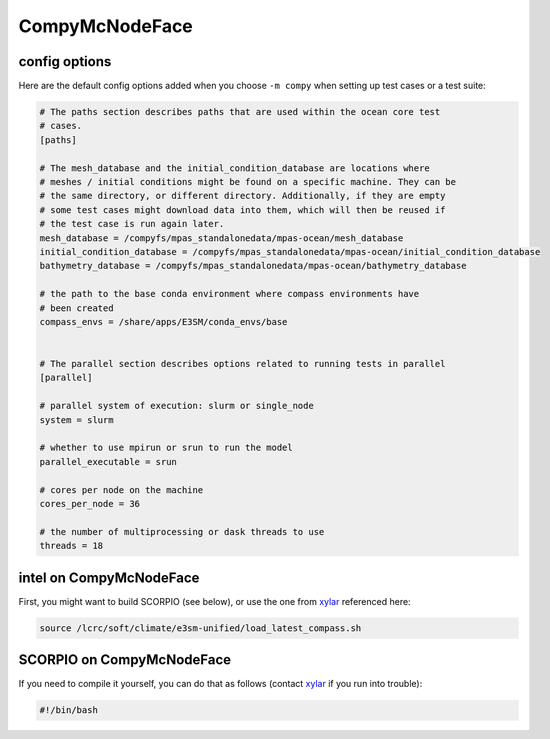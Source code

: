 .. _machine_compy:

CompyMcNodeFace
===============

config options
--------------

Here are the default config options added when you choose ``-m compy`` when
setting up test cases or a test suite:

.. code-block:: cfg

    # The paths section describes paths that are used within the ocean core test
    # cases.
    [paths]

    # The mesh_database and the initial_condition_database are locations where
    # meshes / initial conditions might be found on a specific machine. They can be
    # the same directory, or different directory. Additionally, if they are empty
    # some test cases might download data into them, which will then be reused if
    # the test case is run again later.
    mesh_database = /compyfs/mpas_standalonedata/mpas-ocean/mesh_database
    initial_condition_database = /compyfs/mpas_standalonedata/mpas-ocean/initial_condition_database
    bathymetry_database = /compyfs/mpas_standalonedata/mpas-ocean/bathymetry_database

    # the path to the base conda environment where compass environments have
    # been created
    compass_envs = /share/apps/E3SM/conda_envs/base


    # The parallel section describes options related to running tests in parallel
    [parallel]

    # parallel system of execution: slurm or single_node
    system = slurm

    # whether to use mpirun or srun to run the model
    parallel_executable = srun

    # cores per node on the machine
    cores_per_node = 36

    # the number of multiprocessing or dask threads to use
    threads = 18

intel on CompyMcNodeFace
------------------------

First, you might want to build SCORPIO (see below), or use the one from
`xylar <http://github.com/xylar>`_ referenced here:

.. code-block:: bash

    source /lcrc/soft/climate/e3sm-unified/load_latest_compass.sh


SCORPIO on CompyMcNodeFace
--------------------------

If you need to compile it yourself, you can do that as follows (contact
`xylar <http://github.com/xylar>`_ if you run into trouble):

.. code-block:: bash

    #!/bin/bash

